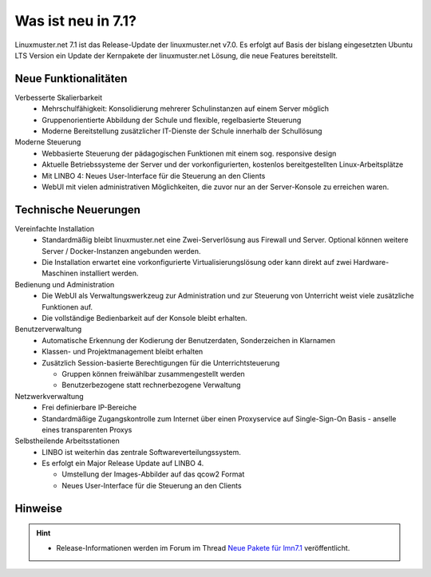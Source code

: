 .. _`what-is-new-label`:

===================
Was ist neu in 7.1?
===================

.. sectionauthor:: `Das Dokuteam <https://ask.linuxmuster.net/c/weiterentwicklung/doku>`_

Linuxmuster.net 7.1 ist das Release-Update der linuxmuster.net v7.0. Es erfolgt auf Basis der bislang eingesetzten Ubuntu LTS Version ein Update der Kernpakete der linuxmuster.net Lösung, die neue Features bereitstellt.

Neue Funktionalitäten
---------------------

Verbesserte Skalierbarkeit
  * Mehrschulfähigkeit: Konsolidierung mehrerer Schulinstanzen auf einem Server möglich
  * Gruppenorientierte Abbildung der Schule und flexible, regelbasierte Steuerung
  * Moderne Bereitstellung zusätzlicher IT-Dienste der Schule innerhalb der Schullösung

Moderne Steuerung
  * Webbasierte Steuerung der pädagogischen Funktionen mit einem sog. responsive design
  * Aktuelle Betriebssysteme der Server und der vorkonfigurierten, kostenlos bereitgestellten Linux-Arbeitsplätze
  * Mit LINBO 4: Neues User-Interface für die Steuerung an den Clients
  * WebUI mit vielen administrativen Möglichkeiten, die zuvor nur an der Server-Konsole zu erreichen waren.

Technische Neuerungen
---------------------

Vereinfachte Installation
  * Standardmäßig bleibt linuxmuster.net eine Zwei-Serverlösung aus Firewall und Server. Optional können weitere Server / Docker-Instanzen angebunden werden.
  * Die Installation erwartet eine vorkonfigurierte Virtualisierungslösung oder kann direkt auf zwei Hardware-Maschinen installiert werden.

Bedienung und Administration
  * Die WebUI als Verwaltungswerkzeug zur Administration und zur Steuerung von Unterricht weist viele zusätzliche Funktionen auf.
  * Die vollständige Bedienbarkeit auf der Konsole bleibt erhalten.

Benutzerverwaltung
  * Automatische Erkennung der Kodierung der Benutzerdaten, Sonderzeichen in Klarnamen
  * Klassen- und Projektmanagement bleibt erhalten
  * Zusätzlich Session-basierte Berechtigungen für die Unterrichtsteuerung

    * Gruppen können freiwählbar zusammengestellt werden
    * Benutzerbezogene statt rechnerbezogene Verwaltung

Netzwerkverwaltung
  * Frei definierbare IP-Bereiche
  * Standardmäßige Zugangskontrolle zum Internet über einen Proxyservice
    auf Single-Sign-On Basis - anselle eines transparenten Proxys

Selbstheilende Arbeitsstationen
  * LINBO ist weiterhin das zentrale Softwareverteilungssystem.
  * Es erfolgt ein Major Release Update auf LINBO 4.

    * Umstellung der Images-Abbilder auf das qcow2 Format
    * Neues User-Interface für die Steuerung an den Clients

Hinweise
--------

.. hint::

   * Release-Informationen werden im Forum im Thread `Neue Pakete für lmn7.1 <https://ask.linuxmuster.net/t/linuxmuster-net-7-1-testing/8265/7>`_ veröffentlicht.


